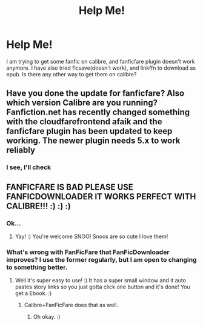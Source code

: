 #+TITLE: Help Me!

* Help Me!
:PROPERTIES:
:Author: Snoo14122
:Score: 1
:DateUnix: 1609179672.0
:DateShort: 2020-Dec-28
:FlairText: Discussion
:END:
I am trying to get some fanfic on calibre, and fanficfare plugin doesn't work anymore. I have also tried ficsave(doesn't work), and linkffn to download as epub. Is there any other way to get them on calibre?


** Have you done the update for fanficfare? Also which version Calibre are you running? Fanfiction.net has recently changed something with the cloudfarefrontend afaik and the fanficfare plugin has been updated to keep working. The newer plugin needs 5.x to work reliably
:PROPERTIES:
:Author: Kiloee
:Score: 2
:DateUnix: 1609181674.0
:DateShort: 2020-Dec-28
:END:

*** I see, I'll check
:PROPERTIES:
:Author: Snoo14122
:Score: 1
:DateUnix: 1609181704.0
:DateShort: 2020-Dec-28
:END:


** FANFICFARE IS BAD PLEASE USE FANFICDOWNLOADER IT WORKS PERFECT WITH CALIBRE!!! :) :) :)
:PROPERTIES:
:Score: 1
:DateUnix: 1609188362.0
:DateShort: 2020-Dec-29
:END:

*** Ok...
:PROPERTIES:
:Author: Snoo14122
:Score: 1
:DateUnix: 1609188549.0
:DateShort: 2020-Dec-29
:END:

**** Yay! :) You're welcome SNOO! Snoos are so cute I love them!
:PROPERTIES:
:Score: 1
:DateUnix: 1609188631.0
:DateShort: 2020-Dec-29
:END:


*** What's wrong with FanFicFare that FanFicDownloader improves? I use the former regularly, but I am open to changing to something better.
:PROPERTIES:
:Author: turbinicarpus
:Score: 1
:DateUnix: 1609190155.0
:DateShort: 2020-Dec-29
:END:

**** Well it's super easy to use! :) It has a super small window and it auto pastes story links so you just gotta click one button and it's done! You get a Ebook. :)
:PROPERTIES:
:Score: 1
:DateUnix: 1609190450.0
:DateShort: 2020-Dec-29
:END:

***** Calibre+FanFicFare does that as well.
:PROPERTIES:
:Author: turbinicarpus
:Score: 2
:DateUnix: 1609192665.0
:DateShort: 2020-Dec-29
:END:

****** Oh okay. :)
:PROPERTIES:
:Score: 1
:DateUnix: 1609193046.0
:DateShort: 2020-Dec-29
:END:
